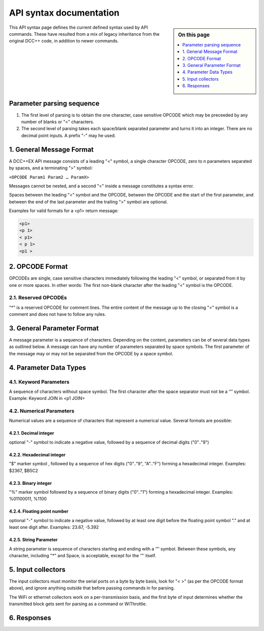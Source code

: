 *************************
API syntax documentation
*************************

.. image:: ../_static/images/engineer-level.png
  :alt: Engineer Level
  :scale: 50%

.. sidebar:: On this page

  .. contents:: 
    :depth: 1
    :local:

This API syntax page defines the current defined syntax used by API commands. These have resulted from a mix of legacy inheritance from the original DCC++ code, in addition to newer commands.

Parameter parsing sequence
===========================

1. The first level of parsing is to obtain the one character, case sensitive OPCODE which may be preceeded by any number of blanks or "<" characters.

2. The second level of parsing takes each space/blank separated parameter and turns it into an integer. There are no decimal point inputs. A prefix "-" may he used. 

1. General Message Format
==========================

A DCC++EX API message consists of a leading "<" symbol, a single character OPCODE, zero to n parameters separated by spaces, and a terminating ">" symbol:

``<OPCODE Param1 Param2 … ParamX>``

Messages cannot be nested, and a second "<" inside a message constitutes a syntax error.

Spaces between the leading "<" symbol and the OPCODE, between the OPCODE and the start of the first parameter, and between the end of the last parameter and the trailing ">" symbol are optional.

Examples for valid formats for a <p1> return message:

.. code-block:: 

  <p1>
  <p 1>
  < p1>
  < p 1>
  <p1 >

2. OPCODE Format
=================

OPCODEs are single, case sensitive characters immediately following the leading "<" symbol, or separated from it by one or more spaces. In other words: The first non-blank character after the leading "<" symbol is the OPCODE.

2.1. Reserved OPCODEs
______________________

"*" is a reserved OPCODE for comment lines. The entire content of the message up to the closing ">" symbol is a comment and does not have to follow any rules.

3. General Parameter Format
============================

A message parameter is a sequence of characters.  Depending on the content, parameters can be of several data types as outlined below. A message can have any number of parameters separated by space symbols. The first parameter of the message may or may not be separated from the OPCODE by a space symbol.

4. Parameter Data Types
========================

4.1. Keyword Parameters
________________________

A sequence of characters without space symbol. The first character after the space separator must not be a ‘”’ symbol. Example: Keyword JOIN in <p1 JOIN>

4.2. Numerical Parameters
__________________________

Numerical values are a sequence of characters that represent a numerical value. Several formats are possible:

4.2.1. Decimal integer
^^^^^^^^^^^^^^^^^^^^^^^

optional "-" symbol to indicate a negative value, followed by a sequence of decimal digits ("0".."9")

4.2.2. Hexadecimal integer
^^^^^^^^^^^^^^^^^^^^^^^^^^^

"$" marker symbol , followed by a sequence of hex digits ("0".."9", "A".."F") forming a hexadecimal integer. Examples: $2367, $B5C2

4.2.3. Binary integer
^^^^^^^^^^^^^^^^^^^^^^

"%" marker symbol followed by a sequence of binary digits ("0".."1") forming a hexadecimal integer. Examples: %01100011, %1100

4.2.4. Floating point number
^^^^^^^^^^^^^^^^^^^^^^^^^^^^^

optional "-" symbol to indicate a negative value, followed by at least one digit before the floating point symbol "." and at least one digit after. Examples: 23.67, -5.392

4.2.5. String Parameter
^^^^^^^^^^^^^^^^^^^^^^^^

A string parameter is sequence of characters starting and ending with a ‘”’ symbol. Between these symbols, any character, including "*" and Space, is acceptable, except for the ‘”’ itself.

5. Input collectors
====================

The input collectors must monitor the serial ports on a byte by byte basis, look for "< >" (as per the OPCODE format above), and ignore anything outside that before passing commands in for parsing.

The WiFi or ethernet collectors work on a per-transmission basis, and the first byte of input determines whether the transmitted block gets sent for parsing as a command or WiThrottle.

6. Responses
=============

